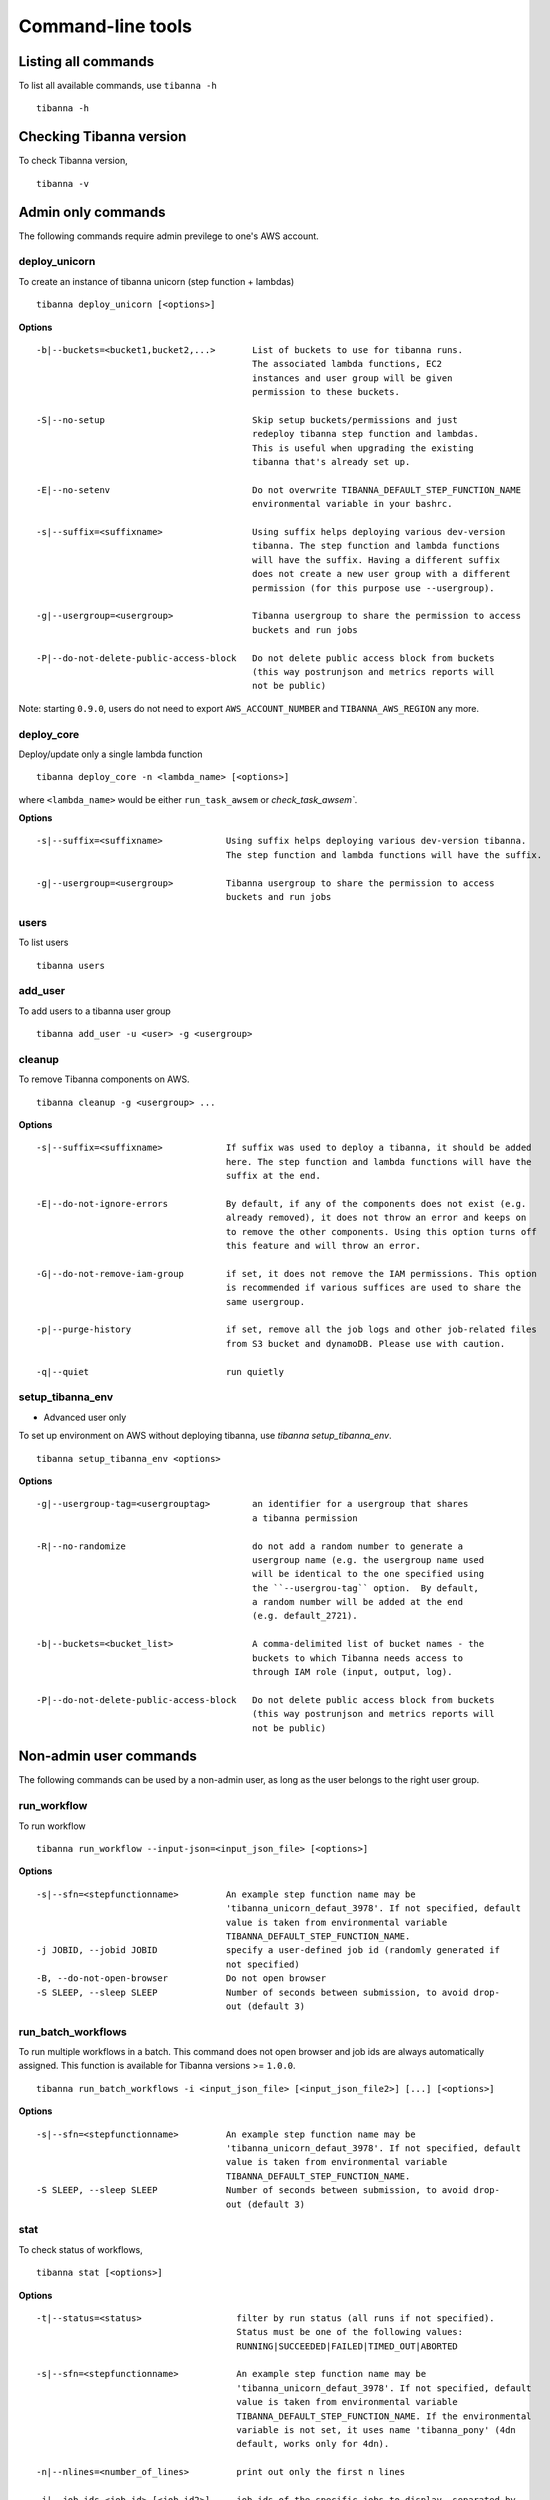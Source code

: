 ==================
Command-line tools
==================

Listing all commands
++++++++++++++++++++

To list all available commands, use ``tibanna -h``

::

    tibanna -h


Checking Tibanna version
++++++++++++++++++++++++

To check Tibanna version,


::

    tibanna -v


Admin only commands
+++++++++++++++++++

The following commands require admin previlege to one's AWS account.

deploy_unicorn
--------------


To create an instance of tibanna unicorn (step function + lambdas)

::

    tibanna deploy_unicorn [<options>]


**Options**


::

  -b|--buckets=<bucket1,bucket2,...>       List of buckets to use for tibanna runs.
                                           The associated lambda functions, EC2
                                           instances and user group will be given
                                           permission to these buckets.

  -S|--no-setup                            Skip setup buckets/permissions and just
                                           redeploy tibanna step function and lambdas.
                                           This is useful when upgrading the existing
                                           tibanna that's already set up.

  -E|--no-setenv                           Do not overwrite TIBANNA_DEFAULT_STEP_FUNCTION_NAME
                                           environmental variable in your bashrc.

  -s|--suffix=<suffixname>                 Using suffix helps deploying various dev-version
                                           tibanna. The step function and lambda functions
                                           will have the suffix. Having a different suffix
                                           does not create a new user group with a different
                                           permission (for this purpose use --usergroup).

  -g|--usergroup=<usergroup>               Tibanna usergroup to share the permission to access
                                           buckets and run jobs

  -P|--do-not-delete-public-access-block   Do not delete public access block from buckets
                                           (this way postrunjson and metrics reports will
                                           not be public)


Note: starting ``0.9.0``, users do not need to export ``AWS_ACCOUNT_NUMBER`` and ``TIBANNA_AWS_REGION`` any more.


deploy_core
-----------

Deploy/update only a single lambda function

::

    tibanna deploy_core -n <lambda_name> [<options>]


where ``<lambda_name>`` would be either ``run_task_awsem`` or `check_task_awsem``.


**Options**


::

  -s|--suffix=<suffixname>            Using suffix helps deploying various dev-version tibanna.
                                      The step function and lambda functions will have the suffix.

  -g|--usergroup=<usergroup>          Tibanna usergroup to share the permission to access
                                      buckets and run jobs


users
-----

To list users

::

    tibanna users


add_user
--------

To add users to a tibanna user group

::

    tibanna add_user -u <user> -g <usergroup>



cleanup
-------

To remove Tibanna components on AWS.

::

    tibanna cleanup -g <usergroup> ... 


**Options**


::


  -s|--suffix=<suffixname>            If suffix was used to deploy a tibanna, it should be added
                                      here. The step function and lambda functions will have the
                                      suffix at the end.

  -E|--do-not-ignore-errors           By default, if any of the components does not exist (e.g.
                                      already removed), it does not throw an error and keeps on
                                      to remove the other components. Using this option turns off
                                      this feature and will throw an error.

  -G|--do-not-remove-iam-group        if set, it does not remove the IAM permissions. This option
                                      is recommended if various suffices are used to share the
                                      same usergroup.

  -p|--purge-history                  if set, remove all the job logs and other job-related files
                                      from S3 bucket and dynamoDB. Please use with caution.

  -q|--quiet                          run quietly




setup_tibanna_env
-----------------

- Advanced user only

To set up environment on AWS without deploying tibanna, use `tibanna setup_tibanna_env`.


::

    tibanna setup_tibanna_env <options>


**Options**

::

  -g|--usergroup-tag=<usergrouptag>        an identifier for a usergroup that shares
                                           a tibanna permission

  -R|--no-randomize                        do not add a random number to generate a
                                           usergroup name (e.g. the usergroup name used
                                           will be identical to the one specified using
                                           the ``--usergrou-tag`` option.  By default,
                                           a random number will be added at the end
                                           (e.g. default_2721).

  -b|--buckets=<bucket_list>               A comma-delimited list of bucket names - the
                                           buckets to which Tibanna needs access to
                                           through IAM role (input, output, log).

  -P|--do-not-delete-public-access-block   Do not delete public access block from buckets
                                           (this way postrunjson and metrics reports will
                                           not be public)



Non-admin user commands
+++++++++++++++++++++++

The following commands can be used by a non-admin user, as long as the user belongs to the right user group.


run_workflow
------------

To run workflow

::

    tibanna run_workflow --input-json=<input_json_file> [<options>]

**Options**

::

  -s|--sfn=<stepfunctionname>         An example step function name may be
                                      'tibanna_unicorn_defaut_3978'. If not specified, default
                                      value is taken from environmental variable
                                      TIBANNA_DEFAULT_STEP_FUNCTION_NAME.
  -j JOBID, --jobid JOBID             specify a user-defined job id (randomly generated if
                                      not specified)
  -B, --do-not-open-browser           Do not open browser
  -S SLEEP, --sleep SLEEP             Number of seconds between submission, to avoid drop-
                                      out (default 3)


run_batch_workflows
-------------------

To run multiple workflows in a batch. This command does not open browser and job ids are
always automatically assigned. This function is available for Tibanna versions >= ``1.0.0``.

::

    tibanna run_batch_workflows -i <input_json_file> [<input_json_file2>] [...] [<options>]

**Options**

::

  -s|--sfn=<stepfunctionname>         An example step function name may be
                                      'tibanna_unicorn_defaut_3978'. If not specified, default
                                      value is taken from environmental variable
                                      TIBANNA_DEFAULT_STEP_FUNCTION_NAME.
  -S SLEEP, --sleep SLEEP             Number of seconds between submission, to avoid drop-
                                      out (default 3)



stat
----

To check status of workflows,

::

    tibanna stat [<options>]


**Options**

::

  -t|--status=<status>                  filter by run status (all runs if not specified).
                                        Status must be one of the following values:
                                        RUNNING|SUCCEEDED|FAILED|TIMED_OUT|ABORTED

  -s|--sfn=<stepfunctionname>           An example step function name may be
                                        'tibanna_unicorn_defaut_3978'. If not specified, default
                                        value is taken from environmental variable
                                        TIBANNA_DEFAULT_STEP_FUNCTION_NAME. If the environmental
                                        variable is not set, it uses name 'tibanna_pony' (4dn
                                        default, works only for 4dn).

  -n|--nlines=<number_of_lines>         print out only the first n lines

  -j|--job-ids <job_id> [<job_id2>] ... job ids of the specific jobs to display, separated by
                                        space. This option cannot be combined with
                                        --nlines(-n), --status(-t) or --sfn(-s). This option is
                                        available only for version >= ``1.0.0``.


The output is a table (an example below)

::

    jobid	status	name	start_time	stop_time
    2xPih7reR6FM	RUNNING md5	2018-08-15 17:45	2018-08-15 17:50
    3hbkJB3hv92S	SUCCEEDED	hicprocessingbam	2018-08-15 16:04	2018-08-15 16:09
    UlkvH3gbBBA2	FAILED	repliseq-parta	2018-08-09 18:26	2018-08-09 19:01
    j7hvisheBV27	SUCCEEDED	bwa-mem	2018-08-09 18:44	2018-08-09 18:59


log
---

To check the log or postrun json (summary) of a workflow run

::

    tibanna log --exec-arn=<stepfunctionrun_arn>|--job-id=<jobid> [<options>]

or

::

    tibanna log --exec-name=<exec_name> --sfn=<stepfunctionname> [<options>]


**Options**

::

  -p|--postrunjson      The -p option streams out a postrun json file instead of a log file.
                        A postrun json file is available only after the run finishes.
                        It contains the summary of the job including input, output, EC2 config and
                        Cloudwatch metrics on memory/CPU/disk space.

  -r|--runjson          print out run json instead, which is the json file tibanna sends to the instance
                        before the run starts. (new in ``1.0.0``)

  -t|--top              prints out top file (log file containing top command
                        output) instead. This top file contains all the top batch command output
                        at a 1-minute interval. (new in ``1.0.0``)

  -T|--top-latest       prints out the latest content of the top file. This one contains only the latest
                        top command output (latest 1-minute interval). (new in ``1.0.0``)


rerun
-----


To rerun a failed job with the same input json on a specific step function.

::

    tibanna rerun --exec-arn=<execution_arn>|--job-id=<jobid> --sfn=<target_stepfunction_name> [<options>]


**Options**

::

  -i|--instance-type=<instance_type>  Override instance type for the rerun

  -d|--shutdown-min=<shutdown_min>    Override shutdown minutes for the rerun

  -b|--ebs-size=<ebs_size>            Override EBS size for the rerun

  -T|--ebs-type=<ebs_size>            Override EBS type for the rerun

  -p|--ebs-iops=<ebs_iops>            Override EBS IOPS for the rerun

  -k|--key-name=<key_name>            Override key name for the rerun

  -n|--name=<run_name>                Override run name for the rerun

  -a|--appname-filter=<appname>       Rerun only if the app name matches the specified app name.


rerun_many
----------

To rerun many jobs that failed after a certain time point

::

    tibanna rerun_many [<options>]


**Options**

::

  -s|--sfn=<stepfunctionname>         An example step function name may be
                                      'tibanna_unicorn_defaut_3978'. If not specified, default
                                      value is taken from environmental variable
                                      TIBANNA_DEFAULT_STEP_FUNCTION_NAME. If the environmental
                                      variable is not set, it uses name 'tibanna_pony' (4dn
                                      default, works only for 4dn).

  -D|--stopdate=<stopdate>            e.g. '14Feb2018'

  -H|--stophour=<stophour>            e.g. 14 (24-hour format, same as system time zone by default)

  -M|--stopminute=<stopminute>        e.g. 30 (default 0)

  -r|--sleeptime=<sleeptime>          seconds between reruns (eefault 5)

  -o|--offset=<offset>                offset between AWS time zone and system time zone (default 0)
                                      e.g. if 17:00 by AWS time zone corresponds to 12:00 by system
                                      time zone, offset must be 5.

  -t|--status=<status>                filter by status. default 'FAILED', i.e. rerun only failed
                                      jobs

  -i|--instance-type=<instance_type>  Override instance type for the rerun

  -d|--shutdown-min=<shutdown_min>    Override shutdown minutes for the rerun

  -b|--ebs-size=<ebs_size>            Override EBS size for the rerun

  -T|--ebs-type=<ebs_size>            Override EBS type for the rerun

  -p|--ebs-iops=<ebs_iops>            Override EBS IOPS for the rerun

  -k|--key-name=<key_name>            Override key name for the rerun

  -n|--name=<run_name>                Override run name for the rerun

  -a|--appname-filter=<appname>       Rerun only if the app name matches the specified app name.


**Example**

::

  tibanna rerun_many --stopdate=14Feb2018 --stophour=15


This example will rerun all the jobs of default step function that failed after 3pm on Feb 14 2018.


kill
----

To kill a specific job through its execution arn or a jobid

::

    tibanna kill --exec-arn=<execution_arn>|--job-id=<jobid>


If the execution id or job id is not found in the current RUNNING executions (e.g. the execution has already been aborted), then  only the EC2 instance will be terminated.



**Example**

For example, let's say we run the following job by mistake.

::

    $ tibanna run_workflow --input-json=fastqc.json

The following message is printed out

::

    about to start run fastqc_85ba7f41-daf5-4f82-946f-06d31d0cd293
    response from aws was:
    {u'startDate': datetime.datetime(2018, 10, 11, 20, 15, 0, 71000, tzinfo=tzlocal()), 'ResponseMetadata': {'RetryAttempts': 0, 'HTTPStatusCode': 200, 'RequestId': '54664dcc-cd92-11e8-a2c0-51ce6ca6c6ea', 'HTTPHeaders': {'x-amzn-requestid': '54664dcc-cd92-11e8-a2c0-51ce6ca6c6ea', 'content-length': '161', 'content-type': 'application/x-amz-json-1.0'}}, u'executionArn': u'arn:aws:states:us-east-1:643366669028:execution:tibanna_unicorn_default3537:fastqc_85ba7f41-daf5-4f82-946f-06d31d0cd293'}
    url to view status:
    https://console.aws.amazon.com/states/home?region=us-east-1#/executions/details/arn:aws:states:us-east-1:643366669028:execution:tibanna_unicorn_default3537:fastqc_85ba7f41-daf5-4f82-946f-06d31d0cd293
    JOBID jLeL6vMbhL63 submitted
    EXECUTION ARN = arn:aws:states:us-east-1:643366669028:execution:tibanna_unicorn_default3537:fastqc_85ba7f41-daf5-4f82-946f-06d31d0cd293


To kill this job, use the execution arn in the above message ('EXECUTION_ARN') (it can also be found on the Step Function Console)


::

    $ tibanna kill --exec-arn=arn:aws:states:us-east-1:643366669028:execution:tibanna_unicorn_default3537:fastqc_85ba7f41-daf5-4f82-946f-06d31d0cd293

or

::

    $ tibanna kill --job-id jLeL6vMbhL63



kill_all
--------

To kill all currently running jobs for a given step function

::

    tibanna kill_all


**Options**

::

  -s|--sfn=<stepfunctionname>         An example step function name may be
                                      'tibanna_unicorn_defaut_3978'. If not specified, default
                                      value is taken from environmental variable
                                      TIBANNA_DEFAULT_STEP_FUNCTION_NAME. If the environmental
                                      variable is not set, it uses name 'tibanna_pony' (4dn
                                      default, works only for 4dn).

list_sfns
---------

To list all step functions

::

    tibanna list_sfns [-n]

**Options**

::

    -n      show stats of the number of jobs for per status (using this option could slow down the
            process)

plot_metrics
------------

To collect, save and visualize the resources metrics from Cloud Watch

::

  tibanna plot_metrics --job-id=<jobid> [<options>]

**Options**

::

  -s|--sfn=<stepfunctionname>         An example step function name may be
                                      'tibanna_unicorn_defaut_3978'. If not specified, default
                                      value is taken from environmental variable
                                      TIBANNA_DEFAULT_STEP_FUNCTION_NAME. If the environmental
                                      variable is not set, it uses name 'tibanna_pony' (4dn
                                      default, works only for 4dn).

  -f|--force-upload                   This flag force the upload of the metrics reports
                                      to the S3 bucket, even if there is a lock (upload
                                      is blocked by default by the lock)

  -u|--update-html-only               This flag specify to only update the html file
                                      for metrics visualization,
                                      metrics reports are not updated

  -B|--do-not-open-browser            Do not open the browser to visualize the metrics html
                                      after it has been created/updated

  -i|--instance-id=<instance_id>      Manually provide instance ID in case Tibanna somehow
                                      can't find the information. This field is not required normally.
  

cost
----

To retrieve the cost and update the metrics report file created with plot_metrics. The cost is typically available 24 hours after the job finished.
This function is available to non-admin users from version 1.0.5.

::

 tibanna cost --job-id=<jobid> [<options>]

**Options**

::

 -s|--sfn=<stepfunctionname>         An example step function name may be
                                     'tibanna_unicorn_defaut_3978'. If not specified, default
                                     value is taken from environmental variable
                                     TIBANNA_DEFAULT_STEP_FUNCTION_NAME. If the environmental
                                     variable is not set, it uses name 'tibanna_pony' (4dn
                                     default, works only for 4dn).

 -u|--update-tsv                     Update with the cost the tsv file that stores metrics
                                     information on the S3 bucket

cost_estimate
----

To retrieve cost estimates and update the metrics report file created with plot_metrics. In contrast to the exact costs, the estimated costs are available immediately after the job has completed.
This function requires a (deployed) Tibanna version >=1.0.5.

::

 tibanna cost_estimate --job-id=<jobid> [<options>]

**Options**

::

 -u|--update-tsv                     Update with the cost the tsv file that stores metrics
                                     information on the S3 bucket


